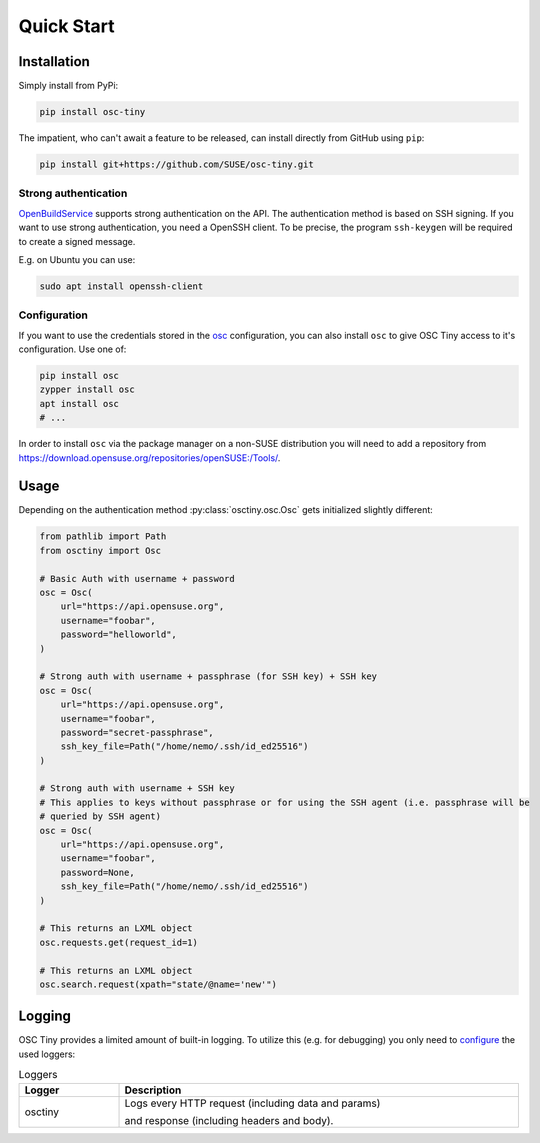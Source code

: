 Quick Start
===========

Installation
------------

Simply install from PyPi:

.. code-block:: bash

    pip install osc-tiny

The impatient, who can't await a feature to be released, can install directly
from GitHub using ``pip``:

.. code-block:: bash

    pip install git+https://github.com/SUSE/osc-tiny.git

Strong authentication
^^^^^^^^^^^^^^^^^^^^^

`OpenBuildService`_ supports strong authentication on the API. The authentication method is
based on SSH signing. If you want to use strong authentication, you need a OpenSSH client. To be
precise, the program ``ssh-keygen`` will be required to create a signed message.

E.g. on Ubuntu you can use:

.. code-block:: shell

    sudo apt install openssh-client

.. _OpenBuildService: https://openbuildservice.org/

Configuration
^^^^^^^^^^^^^

If you want to use the credentials stored in the `osc`_ configuration, you can also install ``osc``
to give OSC Tiny access to it's configuration. Use one of:

.. code-block:: bash

    pip install osc
    zypper install osc
    apt install osc
    # ...

In order to install ``osc`` via the package manager on a non-SUSE distribution you will need to add
a repository from https://download.opensuse.org/repositories/openSUSE:/Tools/.

.. _osc: https://github.com/openSUSE/osc

Usage
-----

Depending on the authentication method :py:class:`osctiny.osc.Osc` gets initialized slightly
different:

.. code-block:: python

    from pathlib import Path
    from osctiny import Osc

    # Basic Auth with username + password
    osc = Osc(
        url="https://api.opensuse.org",
        username="foobar",
        password="helloworld",
    )

    # Strong auth with username + passphrase (for SSH key) + SSH key
    osc = Osc(
        url="https://api.opensuse.org",
        username="foobar",
        password="secret-passphrase",
        ssh_key_file=Path("/home/nemo/.ssh/id_ed25516")
    )

    # Strong auth with username + SSH key
    # This applies to keys without passphrase or for using the SSH agent (i.e. passphrase will be
    # queried by SSH agent)
    osc = Osc(
        url="https://api.opensuse.org",
        username="foobar",
        password=None,
        ssh_key_file=Path("/home/nemo/.ssh/id_ed25516")
    )

    # This returns an LXML object
    osc.requests.get(request_id=1)

    # This returns an LXML object
    osc.search.request(xpath="state/@name='new'")



Logging
-------

OSC Tiny provides a limited amount of built-in logging. To utilize this (e.g. for debugging) you
only need to `configure <https://docs.python.org/3/library/logging.config.html>`_ the used loggers:

.. list-table:: Loggers
    :header-rows: 1
    :widths: 20 80
    :width: 100%

    * - Logger
      - Description
    * - osctiny
      - Logs every HTTP request (including data and params)

        and response (including headers and body).
